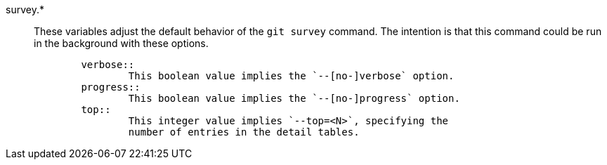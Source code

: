 survey.*::
	These variables adjust the default behavior of the `git survey`
	command. The intention is that this command could be run in the
	background with these options.
+
----
	verbose::
		This boolean value implies the `--[no-]verbose` option.
	progress::
		This boolean value implies the `--[no-]progress` option.
	top::
		This integer value implies `--top=<N>`, specifying the
		number of entries in the detail tables.
----
